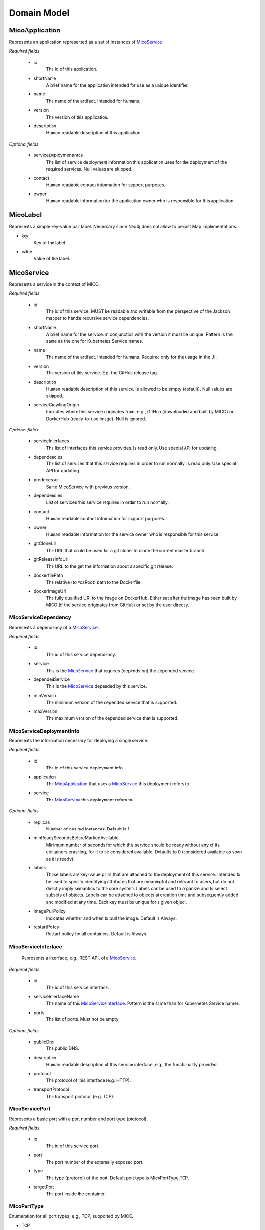 ============
Domain Model
============

MicoApplication
===============
Represents an application represented as a set of instances of `MicoService`_

.. image:: res/MicoApplication.png

*Required fields*

    * id
        The id of this application.

    * shortName
        A brief name for the application intended for use as a unique identifier.

    * name
        The name of the artifact. Intended for humans.

    * version
        The version of this application.

    * description
        Human readable description of this application.

*Optional fields*

    * serviceDeploymentInfos
        The list of service deployment information this application uses for the deployment of the required services. Null values are skipped.

    * contact
        Human readable contact information for support purposes.

    * owner
        Human readable information for the application owner who is responsible for this application.

MicoLabel
=========
Represents a simple key-value pair label. Necessary since Neo4j does not allow to persist Map implementations.

.. image:: res/MicoLabel.png

* key
    Key of the label.

* value
    Value of the label.

MicoService
===========
Represents a service in the context of MICO.

.. image:: res/MicoService.png

*Required fields*

    * id
        The id of this service. MUST be readable and writable from the perspective of the Jackson mapper to handle recursive service dependencies.       

    * shortName
        A brief name for the service. In conjunction with the version it must be unique. Pattern is the same as the one for Kubernetes Service names.

    * name
        The name of the artifact. Intended for humans. Required only for the usage in the UI.

    * version
        The version of this service. E.g. the GitHub release tag.

    * description
        Human readable description of this service. Is allowed to be empty (default). Null values are skipped.

    * serviceCrawlingOrigin
        Indicates where this service originates from, e.g., GitHub (downloaded and built by MICO) or DockerHub (ready-to-use image). Null is ignored.

*Optional fields*

    * serviceInterfaces
        The list of interfaces this service provides. Is read only. Use special API for updating.

    * dependencies
        The list of services that this service requires in order to run normally. Is read only. Use special API for updating.

    * predecessor
        Same MicoService with previous version.

    * dependencies
        List of services this service requires in order to run normally.

    * contact
        Human readable contact information for support purposes.

    * owner
        Human readable information for the service owner who is responsible for this service.

    * gitCloneUrl
        The URL that could be used for a git clone, to clone the current master branch.

    * gitReleaseInfoUrl
        The URL to the get the information about a specific git release.
   
    * dockerfilePath
        The relative (to vcsRoot) path to the Dockerfile.

    * dockerImageUri
        The fully qualified URI to the image on DockerHub. Either set after the image has been built by MICO (if the service originates from GitHub) or set by the user directly.

MicoServiceDependency
---------------------
Represents a dependency of a `MicoService`_.

.. image:: res/MicoServiceDependency.png

*Required fields*

    * id
        The id of this service dependency.
    
    * service
        This is the `MicoService`_ that requires (depends on) the depended service.

    * dependedService
        This is the `MicoService`_ depended by this service.

    * minVersion
        The minimum version of the depended service that is supported.

    * maxVersion 
        The maximum version of the depended service that is supported.

MicoServiceDeploymentInfo
-------------------------
Represents the information necessary for deploying a single service.

.. image:: res/MicoServiceDeploymentInfo.png

*Required fields*

    * id
        The id of this service deployment info.

    * application
        The `MicoApplication`_ that uses a `MicoService`_ this deployment refers to.

    * service
        The `MicoService`_ this deployment refers to.

*Optional fields*

    * replicas
        Number of desired instances. Default is 1.

    * minReadySecondsBeforeMarkedAvailable
         Minimum number of seconds for which this service should be ready without any of its containers crashing, for it to be considered available. Defaults to 0 (considered available as soon as it is ready).

    * labels
        Those labels are key-value pairs that are attached to the deployment of this service. Intended to be used to specify identifying attributes that are meaningful and relevant to users, but do not directly imply semantics to the core system. Labels can be used to organize and to select subsets of objects. Labels can be attached to objects at creation time and subsequently added and modified at any time. Each key must be unique for a given object.

    * imagePullPolicy
        Indicates whether and when to pull the image. Default is Always.

    * restartPolicy
        Restart policy for all containers. Default is Always.

MicoServiceInterface
--------------------
 Represents a interface, e.g., REST API, of a `MicoService`_.

 .. image:: res/MicoServiceInterface.png

*Required fields*

    * id
        The id of this service interface.

    * serviceInterfaceName
        The name of this `MicoServiceInterface`_. Pattern is the same than for Kubernetes Service names.

    * ports
        The list of ports. Must not be empty.

*Optional fields*

    * publicDns
        The public DNS.

    * description
        Human readable description of this service interface, e.g., the functionality provided.

    * protocol
        The protocol of this interface (e.g. HTTP).

    * transportProtocol
        The transport protocol (e.g. TCP).

MicoServicePort
---------------
Represents a basic port with a port number and port type (protocol).

.. image:: res/MicoServicePort.png

*Required fields*

    * id
        The id of this service port.

    * port
        The port number of the externally exposed port.

    * type
        The type (protocol) of the port. Default port type is MicoPortType.TCP.

    * targetPort
        The port inside the container.

MicoPortType
------------
Enumeration for all port types, e.g., TCP, supported by MICO.

.. image:: res/MicoPortType.png

* TCP
    Transmission Control Protocol.

* UDP
    User Datagram Protocol.

MicoServiceDeploymentInfoQueryResult
------------------------------------

.. image:: res/MicoServiceDeploymentInfoQueryResult.png

* application

* serviceDeploymentInfo

* service

MicoServiceCrawlingOrigin
=========================
Enumeration for the various places a service may originate from.

.. image:: res/MicoServiceCrawlingOrigin.png

* GITHUB
    Indicates that a service originates from some GitHub respository.

* DOCKER
    Indicates that a service originates from Docker.

* NOT_DEFINED
    Undefined.

MicoVersion
===========
Wrapper for a {@link Version} that adds the functionality for a version prefix, so that versions like, e.g., 'v1.2.3' are possible.

.. image:: res/MicoVersion.png

* prefix
    String prefix of this version, e.g., 'v'.

* version
    The actual semantic version.

* valueOf(String version)
    Creates a new instance of MicoVersion as a result of parsing the specified version string. 
    Prefixes are possible as everything before the first digit in the given version string is treated as a prefix to the actual semantic version. 
    Note that the prefix can only consist of letters.

* forIntegers(int major, int minor, int patch)
    Creates a new instance of MicoVersion for the specified version numbers.

* forIntegersWithPrefix(String prefix, int major, int minor, int patch)
    Creates a new instance of MicoVersion for the specified version numbers with the specified prefix string.